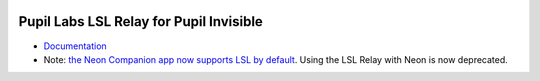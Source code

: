 .. image:: https://img.shields.io/pypi/v/lsl-relay.svg
   :target: `PyPI link`_

.. image:: https://img.shields.io/pypi/pyversions/lsl-relay.svg
   :target: `PyPI link`_

.. _PyPI link: https://pypi.org/project/lsl-relay

.. image:: https://github.com/pupil-labs/lsl-relay/workflows/tests/badge.svg
   :target: https://github.com/pupil-labs/lsl-relay/actions?query=workflow%3A%22tests%22
   :alt: tests

.. image:: https://img.shields.io/badge/code%20style-black-000000.svg
   :target: https://github.com/psf/black
   :alt: Code style: Black

.. image:: https://readthedocs.org/projects/lsl-relay/badge/?version=latest
   :target: https://lsl-relay.readthedocs.io/en/latest/?badge=latest

.. image:: https://img.shields.io/badge/skeleton-2022-informational
   :target: https://blog.jaraco.com/skeleton

*************************************************
Pupil Labs LSL Relay for Pupil Invisible
*************************************************

- `Documentation <https://pupil-labs-lsl-relay.readthedocs.io>`_
- Note: `the Neon Companion app now supports LSL by default <https://docs.pupil-labs.com/neon/data-collection/lab-streaming-layer/>`_. Using the LSL Relay with Neon is now deprecated.
